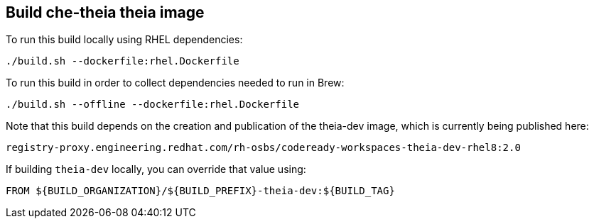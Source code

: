 ## Build che-theia theia image

To run this build locally using RHEL dependencies:

```
./build.sh --dockerfile:rhel.Dockerfile
```

To run this build in order to collect dependencies needed to run in Brew:

```
./build.sh --offline --dockerfile:rhel.Dockerfile
```

Note that this build depends on the creation and publication of the theia-dev image, which is currently being published here:

```
registry-proxy.engineering.redhat.com/rh-osbs/codeready-workspaces-theia-dev-rhel8:2.0
```

If building `theia-dev` locally, you can override that value using:

```
FROM ${BUILD_ORGANIZATION}/${BUILD_PREFIX}-theia-dev:${BUILD_TAG}
```

